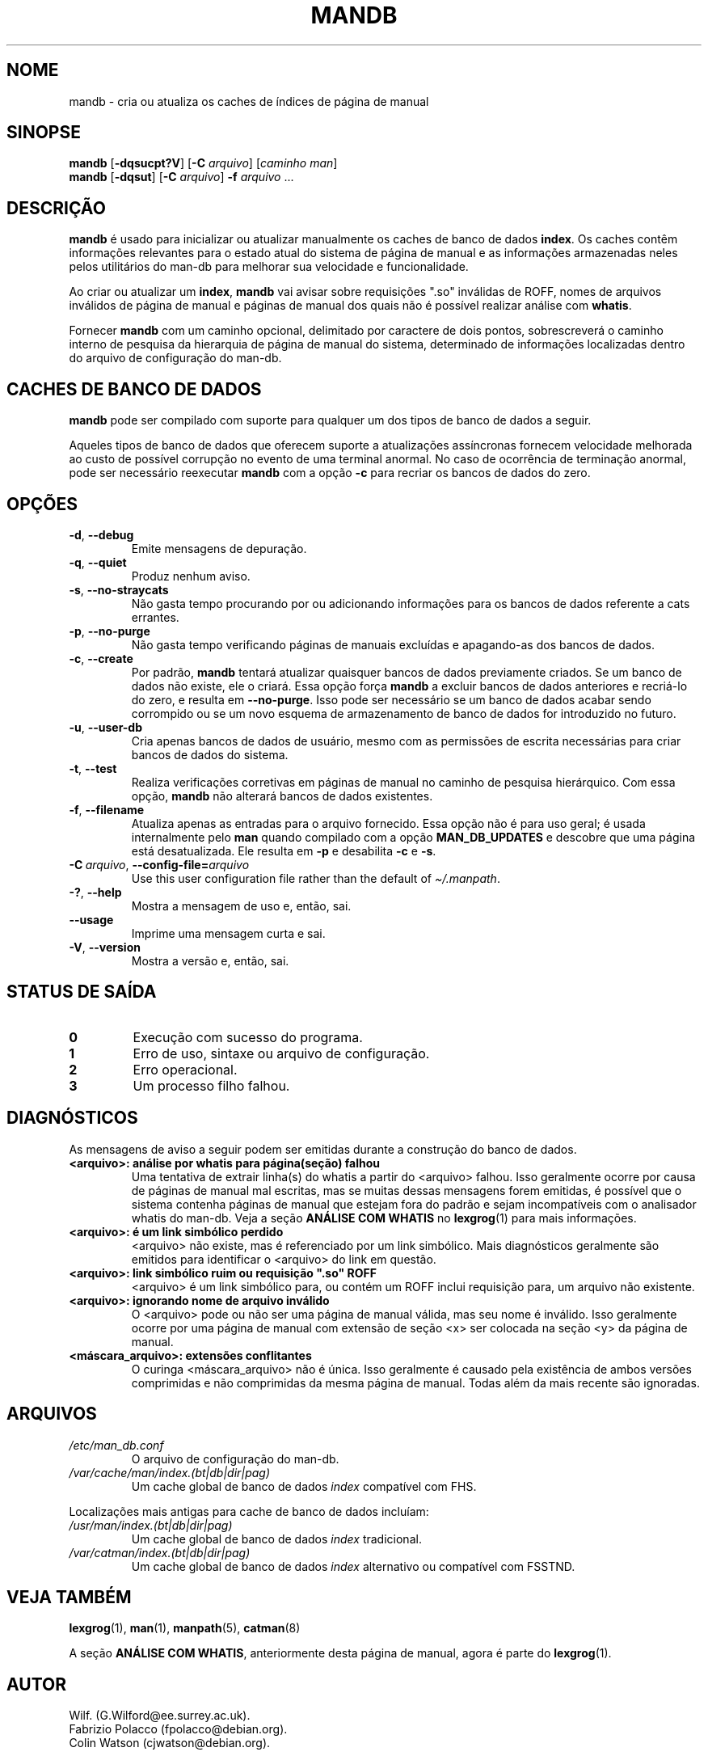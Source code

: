 '\" t
.\" Man page for mandb
.\"
.\" Copyright (C) 1994, 1995, Graeme W. Wilford. (Wilf.)
.\" Copyright (C) 2001-2019 Colin Watson.
.\"
.\" You may distribute under the terms of the GNU General Public
.\" License as specified in the file docs/COPYING.GPLv2 that comes with the
.\" man-db distribution.
.\"
.\" Tue Apr 26 12:56:44 BST 1994  Wilf. (G.Wilford@ee.surrey.ac.uk)
.\"
.pc ""
.\"*******************************************************************
.\"
.\" This file was generated with po4a. Translate the source file.
.\"
.\"*******************************************************************
.TH MANDB 8 2024-04-05 2.12.1 "Utilitários de paginação de manual"
.SH NOME
mandb \- cria ou atualiza os caches de índices de página de manual
.SH SINOPSE
\fBmandb\fP [\|\fB\-dqsucpt?V\fP\|] [\|\fB\-C\fP \fIarquivo\fP\|] [\|\fIcaminho man\fP\|]
.br
\fBmandb\fP [\|\fB\-dqsut\fP\|] [\|\fB\-C\fP \fIarquivo\fP\|] \fB\-f\fP \fIarquivo\fP\ .\|.\|.
.SH DESCRIÇÃO
\fBmandb\fP é usado para inicializar ou atualizar manualmente os caches de
banco de dados \fBindex\fP. Os caches contêm informações relevantes para o
estado atual do sistema de página de manual e as informações armazenadas
neles pelos utilitários do man\-db para melhorar sua velocidade e
funcionalidade.

Ao criar ou atualizar um \fBindex\fP, \fBmandb\fP vai avisar sobre requisições
".so" inválidas de ROFF, nomes de arquivos inválidos de página de manual e
páginas de manual dos quais não é possível realizar análise com \fBwhatis\fP.

Fornecer \fBmandb\fP com um caminho opcional, delimitado por caractere de
dois pontos, sobrescreverá o caminho interno de pesquisa da hierarquia de
página de manual do sistema, determinado de informações localizadas dentro
do arquivo de configuração do man\-db.
.SH "CACHES DE BANCO DE DADOS"
\fBmandb\fP pode ser compilado com suporte para qualquer um dos tipos de
banco de dados a seguir.

.TS
tab (@);
l l l.
Nome@Assíncrono@Nome de arquivo
_
Berkeley DB@Sim@\fIíndice.bt\fP
GNU gdbm@Sim@\fIíndice.db\fP
UNIX ndbm@Não@\fIíndice.(dir|pag)\fP
.TE

Aqueles tipos de banco de dados que oferecem suporte a atualizações
assíncronas fornecem velocidade melhorada ao custo de possível corrupção no
evento de uma terminal anormal. No caso de ocorrência de terminação anormal,
pode ser necessário reexecutar \fBmandb\fP com a opção \fB\-c\fP para recriar os
bancos de dados do zero.
.SH OPÇÕES
.TP 
.if  !'po4a'hide' .BR \-d ", " \-\-debug
Emite mensagens de depuração.
.TP 
.if  !'po4a'hide' .BR \-q ", " \-\-quiet
Produz nenhum aviso.
.TP 
.if  !'po4a'hide' .BR \-s ", " \-\-no-straycats
Não gasta tempo procurando por ou adicionando informações para os bancos de
dados referente a cats errantes.
.TP 
.if  !'po4a'hide' .BR \-p ", " \-\-no-purge
Não gasta tempo verificando páginas de manuais excluídas e apagando\-as dos
bancos de dados.
.TP 
.if  !'po4a'hide' .BR \-c ", " \-\-create
Por padrão, \fBmandb\fP tentará atualizar quaisquer bancos de dados
previamente criados. Se um banco de dados não existe, ele o criará. Essa
opção força \fBmandb\fP a excluir bancos de dados anteriores e recriá\-lo do
zero, e resulta em \fB\-\-no\-purge\fP. Isso pode ser necessário se um banco de
dados acabar sendo corrompido ou se um novo esquema de armazenamento de
banco de dados for introduzido no futuro.
.TP 
.if  !'po4a'hide' .BR \-u ", " \-\-user-db
Cria apenas bancos de dados de usuário, mesmo com as permissões de escrita
necessárias para criar bancos de dados do sistema.
.TP 
.if  !'po4a'hide' .BR \-t ", " \-\-test
Realiza verificações corretivas em páginas de manual no caminho de pesquisa
hierárquico. Com essa opção, \fBmandb\fP não alterará bancos de dados
existentes.
.TP 
.if  !'po4a'hide' .BR \-f ", " \-\-filename
Atualiza apenas as entradas para o arquivo fornecido. Essa opção não é para
uso geral; é usada internalmente pelo \fBman\fP quando compilado com a opção
\fBMAN_DB_UPDATES\fP e descobre que uma página está desatualizada. Ele resulta
em \fB\-p\fP e desabilita \fB\-c\fP e \fB\-s\fP.
.TP 
\fB\-C\ \fP\fIarquivo\fP,\ \fB\-\-config\-file=\fP\fIarquivo\fP
Use this user configuration file rather than the default of
\fI\(ti/.manpath\fP.
.TP 
.if  !'po4a'hide' .BR \-? ", " \-\-help
Mostra a mensagem de uso e, então, sai.
.TP 
.if  !'po4a'hide' .B \-\-usage
Imprime uma mensagem curta e sai.
.TP 
.if  !'po4a'hide' .BR \-V ", " \-\-version
Mostra a versão e, então, sai.
.SH "STATUS DE SAÍDA"
.TP 
.if  !'po4a'hide' .B 0
Execução com sucesso do programa.
.TP 
.if  !'po4a'hide' .B 1
Erro de uso, sintaxe ou arquivo de configuração.
.TP 
.if  !'po4a'hide' .B 2
Erro operacional.
.TP 
.if  !'po4a'hide' .B 3
Um processo filho falhou.
.SH DIAGNÓSTICOS
As mensagens de aviso a seguir podem ser emitidas durante a construção do
banco de dados.
.TP 
\fB<arquivo>: análise por whatis para página(seção) falhou\fP
Uma tentativa de extrair linha(s) do whatis a partir do <arquivo>
falhou. Isso geralmente ocorre por causa de páginas de manual mal escritas,
mas se muitas dessas mensagens forem emitidas, é possível que o sistema
contenha páginas de manual que estejam fora do padrão e sejam incompatíveis
com o analisador whatis do man\-db. Veja a seção \fBANÁLISE COM WHATIS\fP no
\fBlexgrog\fP(1) para mais informações.
.TP 
\fB<arquivo>: é um link simbólico perdido\fP
<arquivo> não existe, mas é referenciado por um link simbólico. Mais
diagnósticos geralmente são emitidos para identificar o <arquivo> do
link em questão.
.TP 
\fB<arquivo>: link simbólico ruim ou requisição ".so" ROFF\fP
<arquivo> é um link simbólico para, ou contém um ROFF inclui
requisição para, um arquivo não existente.
.TP 
\fB<arquivo>: ignorando nome de arquivo inválido\fP
O <arquivo> pode ou não ser uma página de manual válida, mas seu
nome é inválido. Isso geralmente ocorre por uma página de manual com
extensão de seção <x> ser colocada na seção <y> da página de
manual.
.TP 
\fB<máscara_arquivo>: extensões conflitantes\fP
O curinga <máscara_arquivo> não é única. Isso geralmente é causado
pela existência de ambos versões comprimidas e não comprimidas da mesma
página de manual. Todas além da mais recente são ignoradas.
.SH ARQUIVOS
.TP 
.if  !'po4a'hide' .I /etc/man_db.conf
O arquivo de configuração do man\-db.
.TP 
.if  !'po4a'hide' .I /var/cache/man/index.(bt|db|dir|pag)
Um cache global de banco de dados \fIindex\fP compatível com FHS.
.PP
Localizações mais antigas para cache de banco de dados incluíam:
.TP 
.if  !'po4a'hide' .I /usr/man/index.(bt|db|dir|pag)
Um cache global de banco de dados \fIindex\fP tradicional.
.TP 
.if  !'po4a'hide' .I /var/catman/index.(bt|db|dir|pag)
Um cache global de banco de dados \fIindex\fP alternativo ou compatível com
FSSTND.
.SH "VEJA TAMBÉM"
.if  !'po4a'hide' .BR lexgrog (1),
.if  !'po4a'hide' .BR man (1),
.if  !'po4a'hide' .BR manpath (5),
.if  !'po4a'hide' .BR catman (8)
.PP
A seção \fBANÁLISE COM WHATIS\fP, anteriormente desta página de manual, agora é
parte do \fBlexgrog\fP(1).
.SH AUTOR
.nf
.if  !'po4a'hide' Wilf.\& (G.Wilford@ee.surrey.ac.uk).
.if  !'po4a'hide' Fabrizio Polacco (fpolacco@debian.org).
.if  !'po4a'hide' Colin Watson (cjwatson@debian.org).
.fi
.SH PROBLEMAS
.if  !'po4a'hide' https://gitlab.com/man-db/man-db/-/issues
.br
.if  !'po4a'hide' https://savannah.nongnu.org/bugs/?group=man-db
